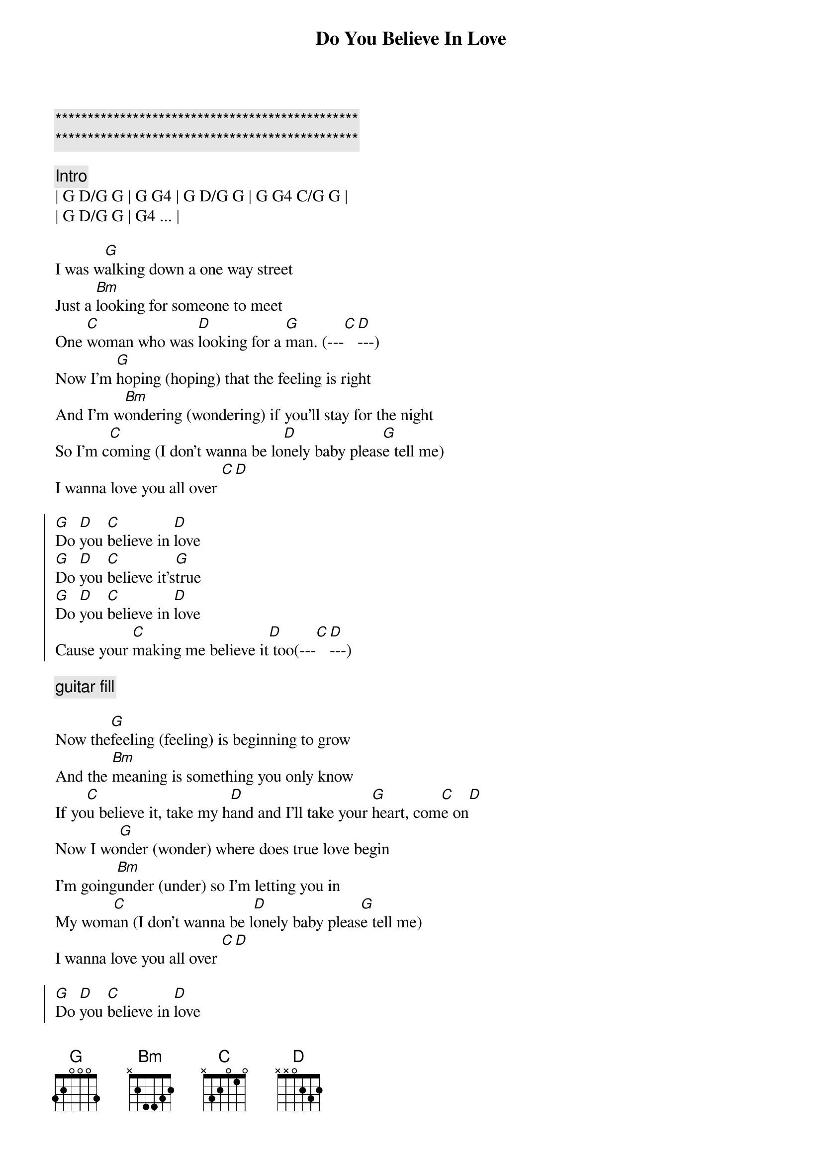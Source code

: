 {title: Do You Believe In Love}
{artist: Huey Lewis and the News}
{key: G}

{c:***********************************************}
{c:***********************************************}

{c:Intro}
| G D/G G | G G4 | G D/G G | G G4 C/G G |
| G D/G G | G4 ... |

{sov}
I was w[G]alking down a one way street
Just a [Bm]looking for someone to meet
One [C]woman who was [D]looking for a [G]man. (---[C][D]---)
Now I'm [G]hoping (hoping) that the feeling is right
And I'm w[Bm]ondering (wondering) if you'll stay for the night
So I'm c[C]oming (I don't wanna be lo[D]nely baby pleas[G]e tell me)
I wanna love you all over [C][D]
{eov}

{soc}
[G]Do [D]you [C]believe in [D]love
[G]Do [D]you [C]believe it's[G]true
[G]Do [D]you [C]believe in [D]love
Cause your [C]making me believe it[D] too(---[C][D]---)
{eoc}

{c: guitar fill}

{sov}
Now the[G]feeling (feeling) is beginning to grow
And the [Bm]meaning is something you only know
If yo[C]u believe it, take my h[D]and and I'll take your [G]heart, com[C]e on[D]
Now I wo[G]nder (wonder) where does true love begin
I'm going[Bm]under (under) so I'm letting you in
My wom[C]an (I don't wanna be l[D]onely baby pleas[G]e tell me)
I wanna love you all over [C][D]
{eov}

{soc}
[G]Do [D]you [C]believe in [D]love
[G]Do [D]you [C]believe it's[G]true
[G]Do [D]you [C]believe in [D]love
Cause your [C]making me believe it[D] too(---[C][D]---)
{eoc}

{c: guitar fill}

{c: Solo}
| G  | Bm  | C  | D  | G  |

{sob}
[C]I used to have you in a p[G]hotograph  (I'm so glad it's changed)
[C]But now I've got you and it's [D]gonna last  (Do you believe in love)
{eob}

{soc}
[G]Do [D]you [C]believe in [D]love
[G]Do [D]you [C]believe it's[G]true (I'm so glad)
[G]Do [D]you [C]believe in [D]love (I'm so glad)
Cause your [C]making me believe it[D] too(---[C][D]---)
{eoc}

{soc}
[G]Do [D]you [C]believe in [D]love
[G]Do [D]you [C]believe it's[G]true
[G]Do [D]you [C]believe in [D]love
[NC] ( fade )
{eoc}
